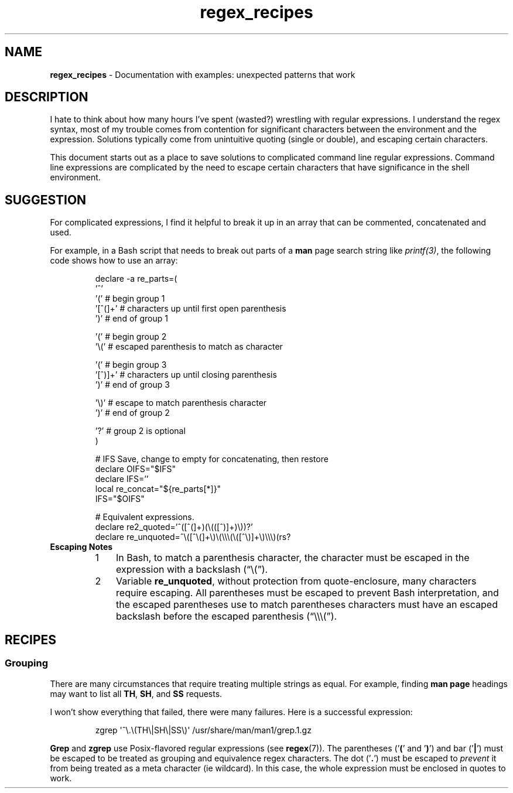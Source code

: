 .TH regex_recipes 7 "Miscellaneous Manual Page"
.SH NAME
.B regex_recipes
\- Documentation with examples: unexpected patterns that work
.SH DESCRIPTION
.PP
I hate to think about how many hours I've spent (wasted?) wrestling
with regular expressions.
I understand the regex syntax, most of my trouble comes from contention
for significant characters between the environment and the expression.
Solutions typically come from unintuitive quoting (single or double),
and escaping certain characters.
.PP
This document starts out as a place to save solutions to complicated
command line regular expressions.
Command line expressions are complicated by the need to escape certain
characters that have significance in the shell environment.
.SH SUGGESTION
.PP
For complicated expressions, I find it helpful to break it up
in an array that can be commented, concatenated and used.
.PP
For example, in a Bash script that needs to break out parts of a
.B man
page search string like
.IR printf(3) ,
the following code shows how to use an array:
.IP
.EX
declare -a re_parts=(
   '^'
   '('      # begin group 1
   '[^(]+'  # characters up until first open parenthesis
   ')'      # end of group 1

   '('      # begin group 2
   '\(rs('     # escaped parenthesis to match as character

   '('      # begin group 3
   '[^)]+'  # characters up until closing parenthesis
   ')'      # end of group 3

   '\(rs)'     # escape to match parenthesis character
   ')'      # end of group 2

   '?'      # group 2 is optional
)

# IFS Save, change to empty for concatenating, then restore
declare OIFS="$IFS"
declare IFS=''
local re_concat="${re_parts[*]}"
IFS="$OIFS"

# Equivalent expressions.
declare re2_quoted='^([^(]+)(\(rs(([^)]+)\(rs))?'
declare re_unquoted=^\(rs([^\(rs(]+\(rs)\(rs(\(rs\(rs\(rs(\(rs([^\(rs)]+\(rs)\(rs\(rs\(rs)(rs\)?
.EE
.TP
.B Escaping Notes
.RS 7
.TP 3
1
In Bash, to match a parenthesis character, the character must be escaped
in the expression with a backslash (\(lq\(rs(\(rq).
.TP 3
2
Variable
.BR re_unquoted ,
without protection from quote-enclosure, many characters require escaping.
All parentheses must be escaped to prevent Bash interpretation, and the escaped
parentheses use to match parentheses characters must have an escaped backslash
before the escaped parenthesis (\(lq\(rs\(rs\(rs(\(rq).


.RE


.SH RECIPES
.SS Grouping
.PP
There are many circumstances that require treating multiple strings
as equal.
For example, finding
.B man page
headings may want to list all
.BR TH ", " SH ", and " SS
requests.
.PP
I won't show everything that failed, there were many failures.
Here is a successful expression:
.IP
.EX
zgrep \(aq^\(rs.\(rs(TH\(rs\(baSH\(rs\(baSS\(rs)\(aq /usr/share/man/man1/grep.1.gz
.EE
.PP
.BR Grep " and " zgrep
use Posix-flavored regular expressions (see
.BR regex (7)).
The parentheses
.RB (' ( '\ and\ ' ) ')
and bar
.RB (' \(ba ')
must be escaped to be treated as grouping and equivalence regex characters.
The dot
.RB (' \. ')
must be escaped to
.I prevent
it from being treated as a meta character (ie wildcard).
In this case, the whole expression must be enclosed in quotes to work.
